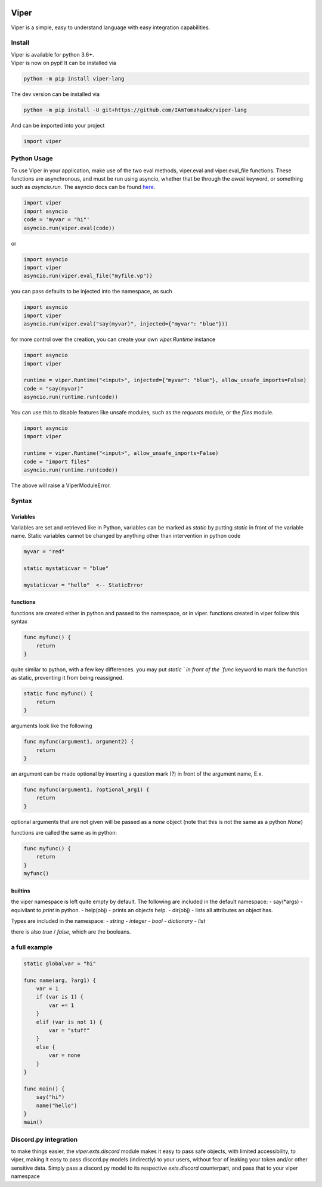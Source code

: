 .. image:: https://travis-ci.org/IAmTomahawkx/viper-lang.svg?branch=master
    :target: https://travis-ci.org/IAmTomahawkx/viper-lang
    :alt: Build Status
.. image:: https://discord.com/api/guilds/561043858402836482/embed.png
   :target: https://discord.gg/cEAxG8A
   :alt: Discord server invite
.. image:: https://img.shields.io/pypi/v/viper-lang.svg
   :target: https://pypi.python.org/pypi/viper-lang
   :alt: PyPI version info
.. image:: https://img.shields.io/pypi/pyversions/viper-lang.svg
   :target: https://pypi.python.org/pypi/viper-lang
   :alt: PyPI supported Python versions

Viper
=====
Viper is a simple, easy to understand language with easy integration capabilities.

Install
--------
| Viper is available for python 3.6+.
| Viper is now on pypi! It can be installed via

.. code:: sh

    python -m pip install viper-lang

The dev version can be installed via

.. code:: sh

    python -m pip install -U git+https://github.com/IAmTomahawkx/viper-lang

And can be imported into your project

.. code:: py

    import viper

Python Usage
-------------
To use Viper in your application, make use of the two eval methods, viper.eval and viper.eval_file functions. These functions
are asynchronous, and must be run using asyncio, whether that be through the `await` keyword, or something such as `asyncio.run`. \
The asyncio docs can be found `here <https://docs.python.org/3/library/asyncio.html#module-asyncio/>`_.

.. code-block:: python

    import viper
    import asyncio
    code = 'myvar = "hi"'
    asyncio.run(viper.eval(code))

or

.. code-block:: python

    import asyncio
    import viper
    asyncio.run(viper.eval_file("myfile.vp"))

you can pass defaults to be injected into the namespace, as such

.. code-block:: python

    import asyncio
    import viper
    asyncio.run(viper.eval("say(myvar)", injected={"myvar": "blue"}))

for more control over the creation, you can create your own `viper.Runtime` instance

.. code-block:: python

    import asyncio
    import viper

    runtime = viper.Runtime("<input>", injected={"myvar": "blue"}, allow_unsafe_imports=False)
    code = "say(myvar)"
    asyncio.run(runtime.run(code))

You can use this to disable features like unsafe modules, such as the `requests` module, or the `files` module.

.. code-block:: python

    import asyncio
    import viper

    runtime = viper.Runtime("<input>", allow_unsafe_imports=False)
    code = "import files"
    asyncio.run(runtime.run(code))

The above will raise a ViperModuleError.


Syntax
---------

Variables
~~~~~~~~~~
Variables are set and retrieved like in Python, variables can be marked as `static` by putting `static` in front of the variable
name. Static variables cannot be changed by anything other than intervention in python code

.. code-block::

    myvar = "red"

    static mystaticvar = "blue"

    mystaticvar = "hello"  <-- StaticError

functions
~~~~~~~~~~

functions are created either in python and passed to the namespace, or in viper. functions created in viper follow this syntax

.. code-block::

    func myfunc() {
        return
    }

quite similar to python, with a few key differences. you may put `static ` in front of the `func` keyword to mark the function as static,
preventing it from being reassigned.

.. code-block::

    static func myfunc() {
        return
    }

arguments look like the following

.. code-block::

    func myfunc(argument1, argument2) {
        return
    }

an argument can be made optional by inserting a question mark (?) in front of the argument name, E.x.

.. code-block::

    func myfunc(argument1, ?optional_arg1) {
        return
    }

optional arguments that are not given will be passed as a `none` object (note that this is not the same as a python `None`)

functions are called the same as in python:

.. code-block::

    func myfunc() {
        return
    }
    myfunc()

builtins
~~~~~~~~~
the viper namespace is left quite empty by default. The following are included in the default namespace:
- say(\*args) - equivilant to `print` in python.
- help(obj) - prints an objects help.
- dir(obj) - lists all attributes an object has.

Types are included in the namespace:
- `string`
- `integer`
- `bool`
- `dictionary`
- `list`

there is also `true` / `false`, which are the booleans.

a full example
----------------

.. code-block::

    static globalvar = "hi"

    func name(arg, ?arg1) {
        var = 1
        if (var is 1) {
            var += 1
        }
        elif (var is not 1) {
            var = "stuff"
        }
        else {
            var = none
        }
    }

    func main() {
        say("hi")
        name("hello")
    }
    main()

Discord.py integration
-----------------------
to make things easier, the `viper.exts.discord` module makes it easy to pass safe objects, with limited accessibility, to viper,
making it easy to pass discord.py models (indirectly) to your users, without fear of leaking your token and/or other sensitive data. \
Simply pass a discord.py model to its respective `exts.discord` counterpart, and pass that to your viper namespace
